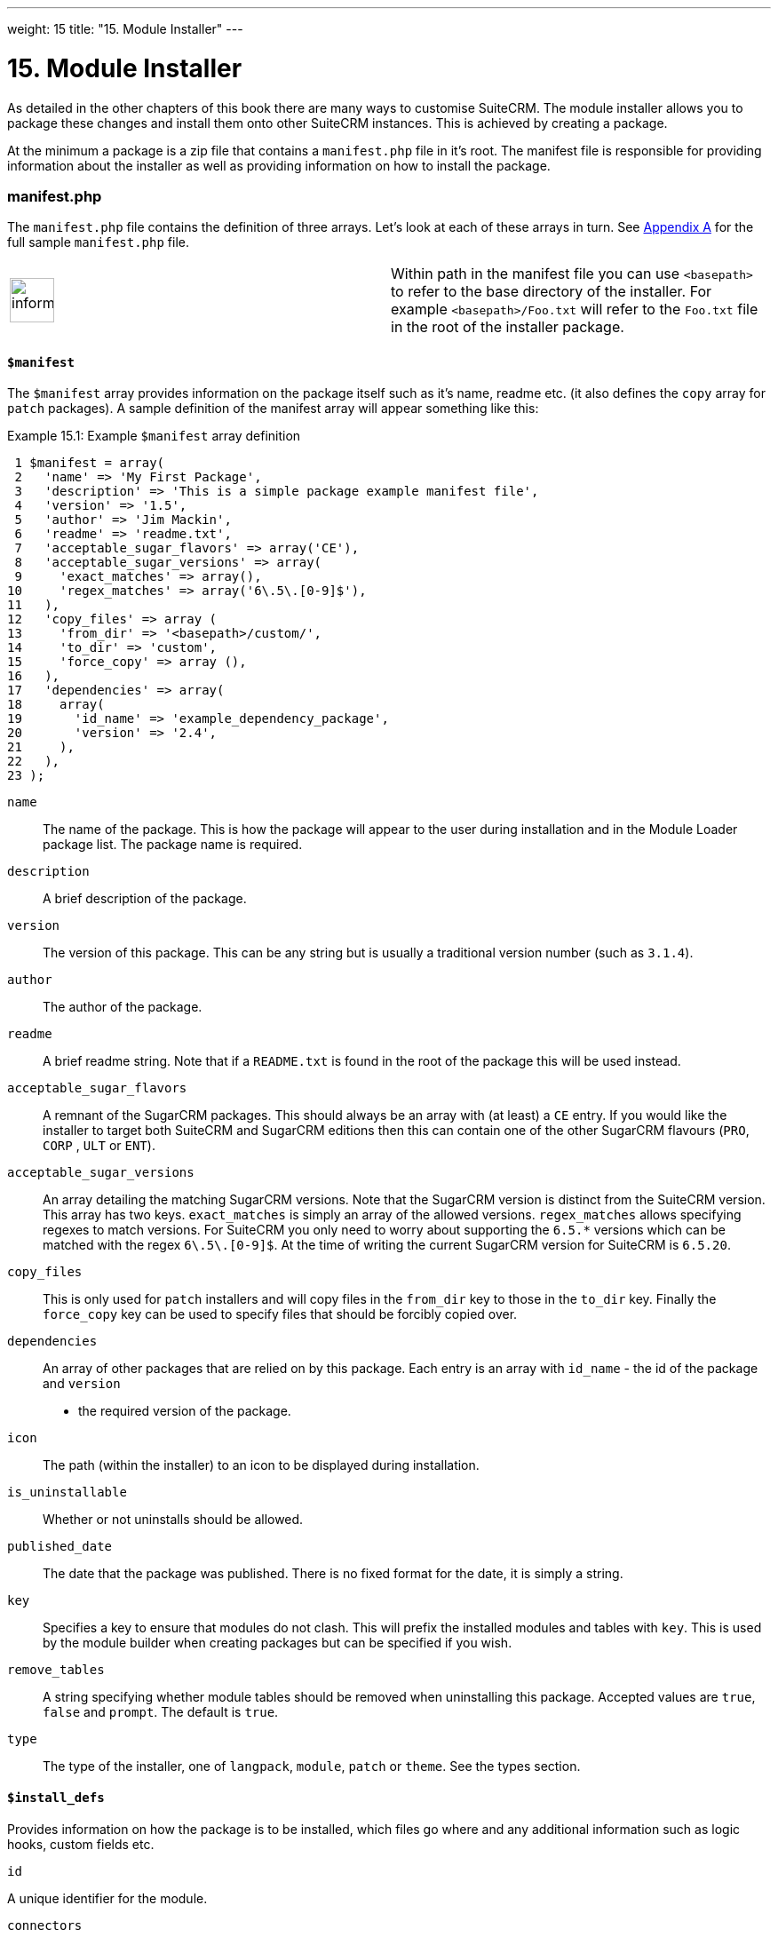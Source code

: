 
---
weight: 15
title: "15. Module Installer"
---

= 15. Module Installer

As detailed in the other chapters of this book there are many ways to
customise SuiteCRM. The module installer allows you to package these
changes and install them onto other SuiteCRM instances. This is achieved
by creating a package.

At the minimum a package is a zip file that contains a `manifest.php`
file in it’s root. The manifest file is responsible for providing
information about the installer as well as providing information on how
to install the package.

=== manifest.php

The `manifest.php` file contains the definition of three arrays. Let’s
look at each of these arrays in turn. See
link:../20.-appendix-a---code-examples#appendix-a[Appendix A] for the full sample
`manifest.php` file.

[width="100%",cols="50%,50%",]
|=======================================================================
|image:images/leanpub_info-circle.png[information,width=50] |Within path
in the manifest file you can use `<basepath>` to refer to the base
directory of the installer. For example `<basepath>/Foo.txt` will refer
to the `Foo.txt` file in the root of the installer package.
|=======================================================================

==== `$manifest`

The `$manifest` array provides information on the package itself such as
it’s name, readme etc. (it also defines the `copy` array for `patch`
packages). A sample definition of the manifest array will appear
something like this:

Example 15.1: Example `$manifest` array definition


[source,php]
 1 $manifest = array(
 2   'name' => 'My First Package',
 3   'description' => 'This is a simple package example manifest file',
 4   'version' => '1.5',
 5   'author' => 'Jim Mackin',
 6   'readme' => 'readme.txt',
 7   'acceptable_sugar_flavors' => array('CE'),
 8   'acceptable_sugar_versions' => array(
 9     'exact_matches' => array(),
10     'regex_matches' => array('6\.5\.[0-9]$'),
11   ),
12   'copy_files' => array (
13     'from_dir' => '<basepath>/custom/',    
14     'to_dir' => 'custom',     
15     'force_copy' => array (),
16   ),
17   'dependencies' => array(
18     array(
19       'id_name' => 'example_dependency_package',
20       'version' => '2.4',
21     ),
22   ),
23 );



`name`::
  The name of the package. This is how the package will appear to the
  user during installation and in the Module Loader package list. The
  package name is required.
`description`::
  A brief description of the package.
`version`::
  The version of this package. This can be any string but is usually a
  traditional version number (such as `3.1.4`).
`author`::
  The author of the package.
`readme`::
  A brief readme string. Note that if a `README.txt` is found in the
  root of the package this will be used instead.
`acceptable_sugar_flavors`::
  A remnant of the SugarCRM packages. This should always be an array
  with (at least) a `CE` entry. If you would like the installer to
  target both SuiteCRM and SugarCRM editions then this can contain one
  of the other SugarCRM flavours (`PRO`, `CORP` , `ULT` or `ENT`).
`acceptable_sugar_versions`::
  An array detailing the matching SugarCRM versions. Note that the
  SugarCRM version is distinct from the SuiteCRM version. This array has
  two keys. `exact_matches` is simply an array of the allowed versions.
  `regex_matches` allows specifying regexes to match versions. For
  SuiteCRM you only need to worry about supporting the `6.5.*` versions
  which can be matched with the regex `6\.5\.[0-9]$`. At the time of
  writing the current SugarCRM version for SuiteCRM is `6.5.20`.
`copy_files`::
  This is only used for `patch` installers and will copy files in the
  `from_dir` key to those in the `to_dir` key. Finally the `force_copy`
  key can be used to specify files that should be forcibly copied over.
`dependencies`::
  An array of other packages that are relied on by this package. Each
  entry is an array with `id_name` - the id of the package and `version`
  - the required version of the package.
`icon`::
  The path (within the installer) to an icon to be displayed during
  installation.
`is_uninstallable`::
  Whether or not uninstalls should be allowed.
`published_date`::
  The date that the package was published. There is no fixed format for
  the date, it is simply a string.
`key`::
  Specifies a key to ensure that modules do not clash. This will prefix
  the installed modules and tables with `key`. This is used by the
  module builder when creating packages but can be specified if you
  wish.
`remove_tables`::
  A string specifying whether module tables should be removed when
  uninstalling this package. Accepted values are `true`, `false` and
  `prompt`. The default is `true`.
`type`::
  The type of the installer, one of `langpack`, `module`, `patch` or
  `theme`. See the types section.

==== `$install_defs`

Provides information on how the package is to be installed, which files
go where and any additional information such as logic hooks, custom
fields etc.

`id`

A unique identifier for the module.

`connectors`

An array of connectors to be installed. Each entry is an array with the
following keys:

[cols=",",options="header",]
|======================================================================
|Key |Description
|`name` |The name of the connector.
|`connector` |The directory to copy the connector files from.
|`formatter` |The directory to copy the connector formatter files from.
|======================================================================

`copy`

An array of files and directories to be copied on install. Each entry is
an array with the following keys:

[cols=",",options="header",]
|=================================================
|Key |Description
|`from` |The source file/directory in the package.
|`to` |The destination file/directory.
|=================================================

[width="100%",cols="50%,50%",]
|=======================================================================
|image:images/leanpub_info-circle.png[information,width=50] |In general
if a file can be handled by one of the other keys then that key should
be used. For example new admin entries should be copied using the
`administration` key rather than using the `copy` key.
|=======================================================================

`dashlets`

An array of dashlets to be installed. Each entry is an array with the
following keys:

[cols=",",options="header",]
|=======================================================================
|Key |Description
|`name` |The name of the new dashlet.

|`from` |The path in the install package from which the dashlet files
will be copied.
|=======================================================================

`language`

An array of language files to be installed. Each entry is an array with
the following keys:

[cols=",",options="header",]
|=======================================================================
|Key |Description
|`from` |The location of the language file inside the package.

|`to_module` |The module this language file is intended for (or
‘application’ for application language strings).

|`language` |The language that this file is for (i.e. en_us or es_es).
|=======================================================================

See the chapter on link:../9.-language-strings#language-chapter[Language Strings]
for more information.

`layoutdefs`

An array of layoutdef files which are used to add, remove or edit
subpanels. Each entry is an array with the following keys:

[cols=",",options="header",]
|============================================================
|Key |Description
|`from` |The path in the package to the file to be installed.
|`to_module` |The module that this file will be installed to.
|============================================================

`vardefs`

An array of the vardefs to be added to specific modules. Each entry is
an array with the following keys:

[cols=",",options="header",]
|=======================================================
|Key |Description
|`from` |The location of the vardef file in the package.
|`to_module` |The destination module.
|=======================================================

[width="100%",cols="50%,50%",]
|=======================================================================
|image:images/leanpub_info-circle.png[information,width=50] |Generally
you should install custom fields using the `custom_fields` key. However
this key can be used to alter existing fields or add more complex
fields.
|=======================================================================

`menu`

An array of menus to be installed. Each entry is an array with the
following keys:

[cols=",",options="header",]
|=====================================================
|Key |Description
|`from` |The location of the menu file in the package.
|`to_module` |The destination module for this menu.
|=====================================================

`beans`

An array of beans to be installed. Each entry is an array with the
following keys:

[cols=",",options="header",]
|============================================================
|Key |Description
|`module` |The name of the module.
|`class` |The name of the bean class.
|`path` |The path (within the package) to the bean file.
|`tab` |Whether or not a tab should be added for this module.
|============================================================

`relationships`

An array detailing any new relationships added (in particular
relationships where one side is an existing module). Each entry is an
array with the following keys:

[cols=",",options="header",]
|=====================================================================
|Key |Description
|`module` |The module that this relationship will be attached to.
|`meta_data` |The location of the metadata file for this relationship.
|=====================================================================

`custom_fields`

An array of new custom fields to be installed (See the
link:../4.-vardefs#vardefs-chapter[Vardefs] chapter for more information
on this). Each entry is an array with the following keys:

[cols=",",options="header",]
|=======================================================================
|Key |Description
|`name` |The name of the new custom field.

|`label` |The key for the language string which will act as the label
for this custom field.

|`type` |The type of this custom field.

|`max_size` |For string field types, the maximum number of characters.

|`require_option` |Whether or not the field is required.

|`default_value` |The default value of this field.

|`ext1` |Extended field information. Different field types will use this
value differently. For example Enum fields will store the key for the
options in this field, decimal and float fields will store the
precision.

|`ext2` |Extended field information. Different field types will use this
value differently. For example, dynamic dropdowns will store the parent
dropdown, text areas will store the number of rows.

|`ext3` |Extended field information. Different field types will use this
value differently. For example, text areas will store the number of
columns.

|`ext4` |Extended field information. Different field types will use this
value differently. For HTML field types this will store the HTML.

|`audited` |Whether or not changes to this field should be audited.

|`module` |Used to specify the module where the custom field will be
added.
|=======================================================================

`logic_hooks`

An array of logic hooks to be installed. See the
link:../12.-logic-hooks#logic-hooks-chapter[Logic Hooks] chapter for more
information. Each entry is an array with the following keys:

[cols=",",options="header",]
|=======================================================================
|Key |Description
|`module` |The module to where this logic hook should be installed.
Leaving this empty will install into the top level logic hook.

|`hook` |The logic hook type (i.e. `after_save`, `after_login`, etc.).

|`order` |The sort order for this logic hook.

|`description` |A description of the hook.

|`file` |The file containing the class for this logic hook, relative to
the SuiteCRM root.

|`class` |The class that contains the logic hook function that should be
called by this hook.

|`function` |The function to be invoked when this hook is triggered.
|=======================================================================

`image_dir`

A path to a directory of images to be included in the install.

`schedulers`

An array of schedulers to be installed. Each entry is an array with a
single key:

[cols=",",options="header",]
|===================================================
|Key |Description
|`from` |The file containing the new scheduled task.
|===================================================

`administration`

An array of admin panels to be installed. Each entry is an array with a
single key:

[cols=",",options="header",]
|===========================================================
|Key |Description
|`from` |The file containing the new admin panel definition.
|===========================================================

`pre_execute`

Defines an array of files to be executed before the package is
installed. Each entry is a path to a file within the package. Any output
will be displayed to the user in the install log.

`post_execute`

Defines an array of files to be executed after the package is installed.
Each entry is a path to a file within the package. Any output will be
displayed to the user in the install log.

`pre_uninstall`

Defines an array of files to be executed before the package is
uninstalled. Each entry is a path to a file within the package. Any
output will be displayed to the user in the uninstall log.

`post_uninstall`

Defines an array of files to be executed after the package is
uninstalled. Each entry is a path to a file within the package. Any
output will be displayed to the user in the uninstall log.

==== `$upgrade_manifest`

Provides a means of upgrading an already installed package by providing
different `install_defs`.

=== Types

[cols=",",options="header",]
|=======================================================================
|Type |Description
|langpack |A language installer. This will add an entry to the language
dropdown.

|module |A module installer. Will install new modules and/or
functionality.

|patch |A patch installer. This is used to upgrade SuiteCRM.

|theme |A theme installer. This will add a new option to the themes.
|=======================================================================

==== Other files

`README.txt`::
  Contains the readme for this package. If `README.txt` and a readme
  entry in the `manifest.php` is defined then this file will be used.
`LICENSE.txt`::
  Provides information on the license for this package.
`scripts/pre_install.php`::
  A PHP script which defines a method `pre_install()`. This method will
  be called before the package is installed. Any output will be
  displayed to the user in the install log.
`scripts/post_install.php`::
  A PHP script which defines a method `post_install()`. This method will
  be called after the package is installed.
`scripts/pre_uninstall.php`::
  A PHP script which defines a method `pre_uninstall()`. This method
  will be called before the package is uninstalled.
`scripts/post_uninstall.php`::
  A PHP script which defines a method `post_uninstall()`. This method
  will be called after the package is uninstalled.
